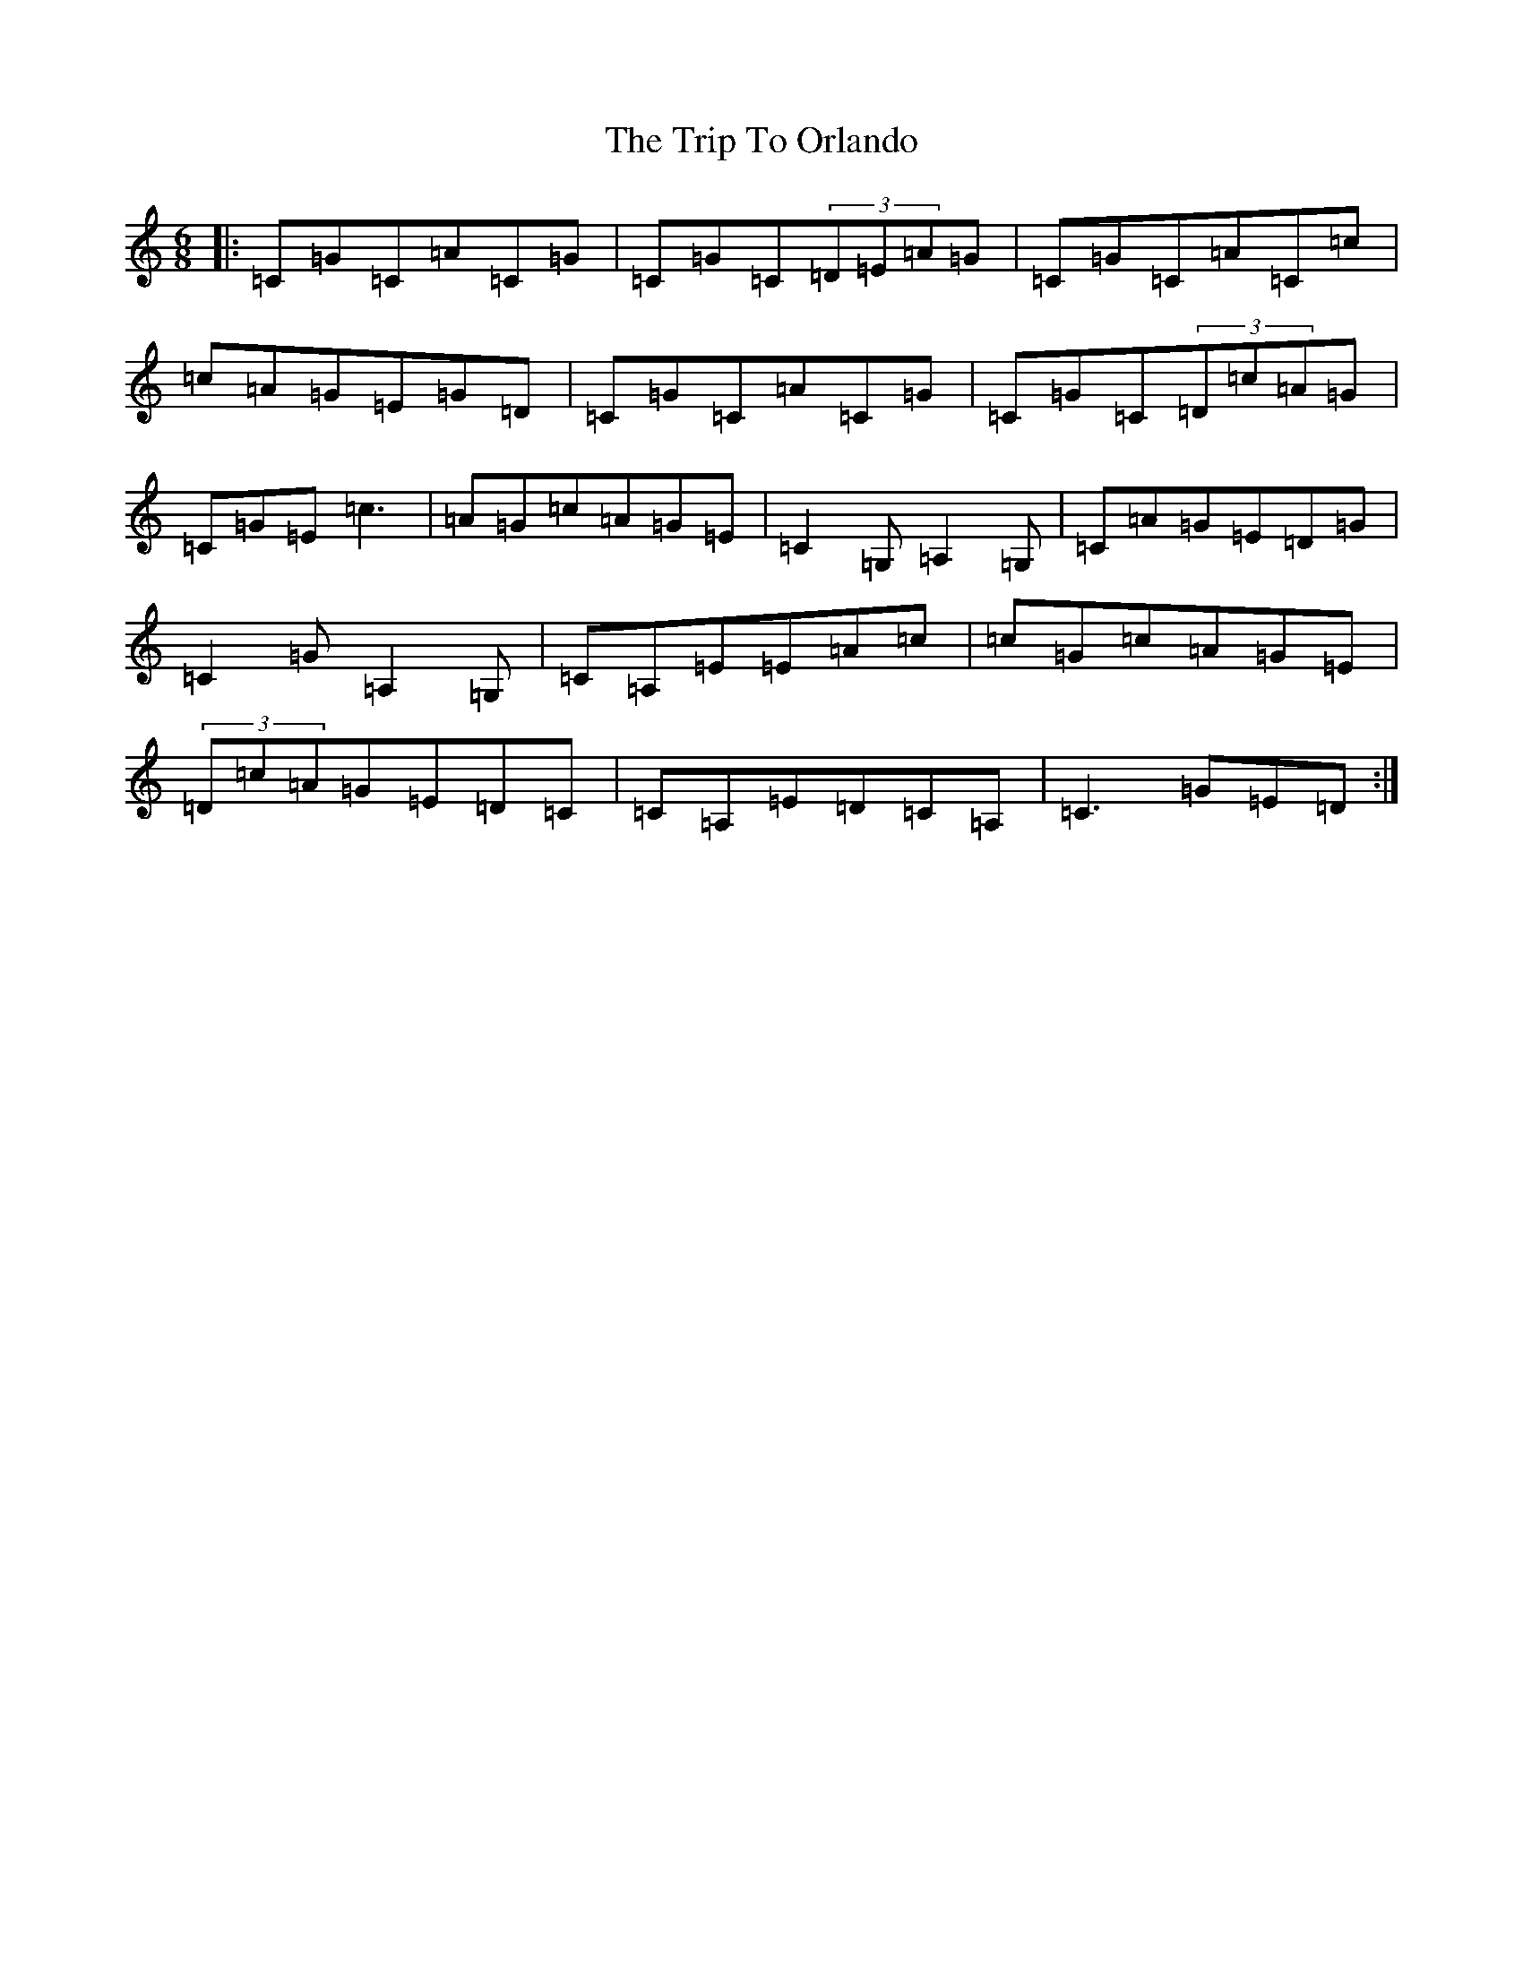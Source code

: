 X: 21568
T: Trip To Orlando, The
S: https://thesession.org/tunes/6693#setting6693
R: jig
M:6/8
L:1/8
K: C Major
|:=C=G=C=A=C=G|=C=G=C(3=D=E=A=G|=C=G=C=A=C=c|=c=A=G=E=G=D|=C=G=C=A=C=G|=C=G=C(3=D=c=A=G|=C=G=E=c3|=A=G=c=A=G=E|=C2=G,=A,2=G,|=C=A=G=E=D=G|=C2=G=A,2=G,|=C=A,=E=E=A=c|=c=G=c=A=G=E|(3=D=c=A=G=E=D=C|=C=A,=E=D=C=A,|=C3=G=E=D:|